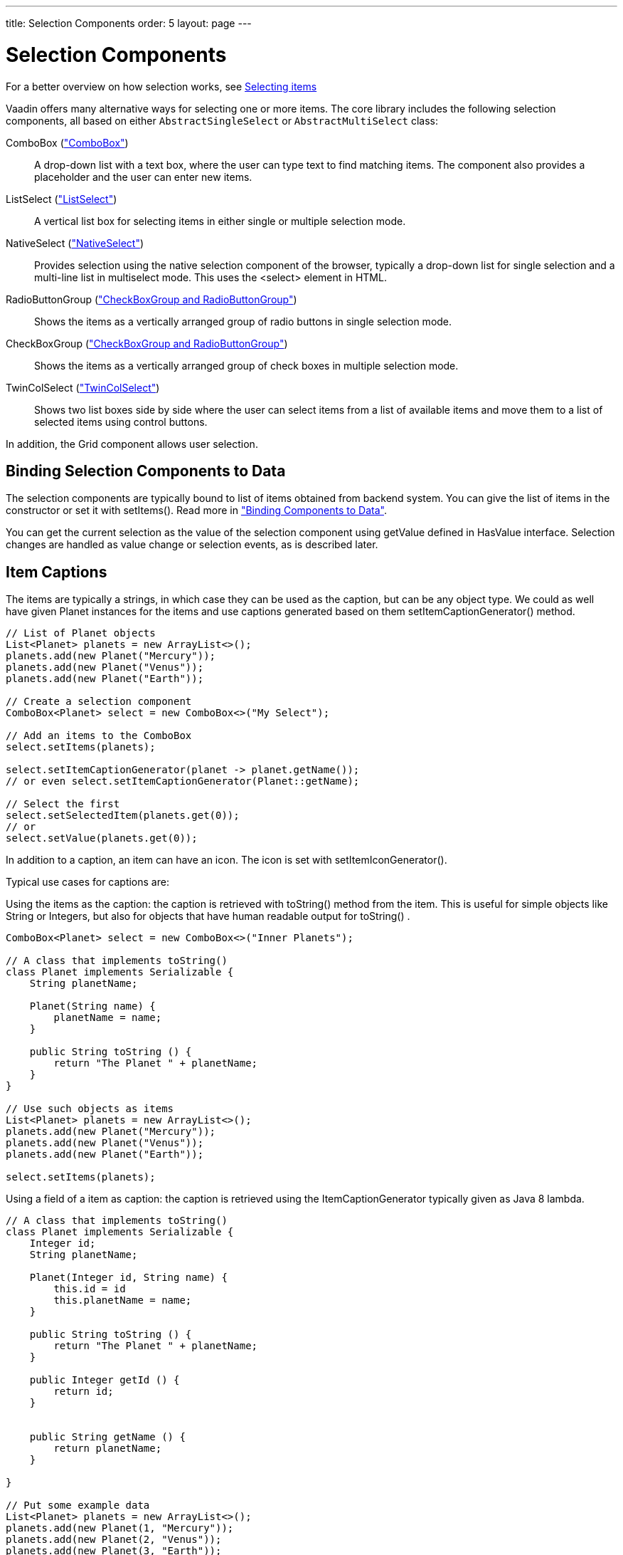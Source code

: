 ---
title: Selection Components
order: 5
layout: page
---

[[components.selection]]
= Selection Components

For a better overview on how selection works, see link:../datamodel/datamodel-selection.asciidoc[Selecting items]

Vaadin offers many alternative ways for selecting one or more items. The core
library includes the following selection components, all based on either
`AbstractSingleSelect` or `AbstractMultiSelect` class:

// TODO Only use section numbers here, prefixed with "Section", not include section title

[classname]#ComboBox# (<<components-combobox#components.combobox,"ComboBox">>)::
A drop-down list with a text box, where the user can type text to find matching items.
The component also provides a placeholder and the user can enter new items.

[classname]#ListSelect# (<<components-listselect#components.listselect,"ListSelect">>)::
A vertical list box for selecting items in either single or multiple selection mode.

[classname]#NativeSelect# (<<components-nativeselect#components.nativeselect, "NativeSelect">>)::
Provides selection using the native selection component of the browser, typically a drop-down list for single selection and a multi-line list in multiselect mode.
This uses the [literal]#++<select>++# element in HTML.

[classname]#RadioButtonGroup# (<<components-optiongroups#components.optiongroups,"CheckBoxGroup and RadioButtonGroup">>)::
Shows the items as a vertically arranged group of radio buttons in single selection mode.

[classname]#CheckBoxGroup# (<<components-optiongroups#components.optiongroups,"CheckBoxGroup and RadioButtonGroup">>)::
Shows the items as a vertically arranged group of check boxes in multiple selection mode.

[classname]#TwinColSelect# (<<components-twincolselect#components.twincolselect, "TwinColSelect">>)::
Shows two list boxes side by side where the user can select items from a list of available items and move them to a list of selected items using control buttons.

In addition, the [classname]#Grid# component allows user selection.

[[components.selection.databinding]]
== Binding Selection Components to Data

The selection components are typically bound to list of items obtained from backend system.
You can give the list of items in the constructor or set it with
[methodname]#setItems()#. Read more in
<<dummy/../../../framework/datamodel/datamodel-overview.asciidoc#datamodel.overview,"Binding
Components to Data">>.

You can get the current selection as the
value of the selection component using [methodname]#getValue# defined in
[interfacename]#HasValue# interface. Selection changes are handled as value change or
selection events, as is described later.


[[components.selection.captions]]
== Item Captions

The items are typically a strings, in which case they can be used as the
caption, but can be any object type. We could as well have given Planet instances
for the items and use captions generated based on them
[methodname]#setItemCaptionGenerator()# method.

[source, java]
----
// List of Planet objects
List<Planet> planets = new ArrayList<>();
planets.add(new Planet("Mercury"));
planets.add(new Planet("Venus"));
planets.add(new Planet("Earth"));

// Create a selection component
ComboBox<Planet> select = new ComboBox<>("My Select");

// Add an items to the ComboBox
select.setItems(planets);

select.setItemCaptionGenerator(planet -> planet.getName());
// or even select.setItemCaptionGenerator(Planet::getName);

// Select the first
select.setSelectedItem(planets.get(0));
// or
select.setValue(planets.get(0));
----

In addition to a caption, an item can have an icon. The icon is set with
[methodname]#setItemIconGenerator()#.

Typical use cases for captions are:

Using the items as the caption: the caption is
retrieved with [methodname]#toString()# method from the item. This is useful
for simple objects like String or Integers, but also for objects that have
human readable output for [methodname]#toString()# .

[source, java]
----
ComboBox<Planet> select = new ComboBox<>("Inner Planets");

// A class that implements toString()
class Planet implements Serializable {
    String planetName;

    Planet(String name) {
        planetName = name;
    }

    public String toString () {
        return "The Planet " + planetName;
    }
}

// Use such objects as items
List<Planet> planets = new ArrayList<>();
planets.add(new Planet("Mercury"));
planets.add(new Planet("Venus"));
planets.add(new Planet("Earth"));

select.setItems(planets);
----

Using a field of a item as caption: the caption is retrieved using the
[interfacename]#ItemCaptionGenerator# typically given as Java 8 lambda.

[source, java]
----
// A class that implements toString()
class Planet implements Serializable {
    Integer id;
    String planetName;

    Planet(Integer id, String name) {
        this.id = id
        this.planetName = name;
    }

    public String toString () {
        return "The Planet " + planetName;
    }

    public Integer getId () {
        return id;
    }


    public String getName () {
        return planetName;
    }

}

// Put some example data
List<Planet> planets = new ArrayList<>();
planets.add(new Planet(1, "Mercury"));
planets.add(new Planet(2, "Venus"));
planets.add(new Planet(3, "Earth"));
planets.add(new Planet(4, "Mars"));

// Create a selection component
ComboBox<Planet> select =
    new ComboBox<>("Planets");

// Set the caption generator to read the
// caption directly from the 'name'
// property of the bean
select.setItemCaptionGenerator(Planet::getName);
----


[[components.selection.item-icons]]
== Item Icons

You can set an icon for each item with [methodname]#setItemIconGenerator()#,
in a fashion similar to captions. Notice, however, that icons are not
supported in [classname]#NativeSelect#, [classname]#TwinColSelect#, and
some other selection components and modes. This is because HTML does not
support images inside the native [literal]#++select++#
elements.


[[components.selection.newitems]]
== Allowing Adding New Items

[classname]#ComboBox# allows the user to add new items, when the user types
in a value and presses kbd:[Enter]. You need to enable this with
[methodname]#setNewItemHandler()#.

Adding new items is not possible if the selection component is read-only. An
attempt to do so may result in an exception.

[[components.selection.newitems.handling]]
=== Handling New Items

Adding new items is handled by a [interfacename]#NewItemHandler#, which gets the
item caption string as parameter for the [methodname]#accept(String)# method.

ifdef::web[]

[source, java]
----
// List of planets
List<Planet> planets = new ArrayList<>();
planets.add(new Planet(1, "Mercury"));
planets.add(new Planet(2, "Venus"));
planets.add(new Planet(3, "Earth"));
planets.add(new Planet(4, "Mars"));

ComboBox<Planet> select =
    new ComboBox<>("Select or Add a Planet");
select.setItems(planets);

// Use the name property for item captions
select.setItemCaptionGenerator(Planet::getName);

// Allow adding new items and add
// handling for new items
select.setNewItemHandler(inputString -> {

    // Create a new bean - can't set all properties
    Planet newPlanet = new Planet(0, inputString);
    planets.add(newPlanet);

    // Update combobox content
    select.setItems(planets);

    // Remember to set the selection to the new item
    select.select(newPlanet);

    Notification.show("Added new planet called " +
                      inputString);
});


[[components.selection.getset]]
== Getting and Setting Selection

For a better overview on how selection works, see link:../datamodel/datamodel-selection.asciidoc[Selecting items]

You can get selected the item with [methodname]#getValue()# of the
[classname]#HasValue# interface that returns either a single selected item
(case of `SingleSelect`) or a collection of selected items (case of `MultiSelect`).
You can select an item with the corresponding [methodname]#setValue()# method.

The [classname]#ComboBox# and [classname]#NativeSelect# will show empty
selection when no actual item is selected.


[[components.selection.valuechange]]
== Handling Selection Changes

You can access the currently selected item with the [methodname]#getValue()# (`SingleSelect`) or
[methodname]#getSelectedItems()# (`MultiSelect`) method of the component. Also, when
handling selection changes with a
[classname]#SelectionListener#, the
[classname]#SelectionEvent# will have the selected items of the event. Single- and Multiselect
components have their own more specific listener and event types, `SingleSelectionListener` for `SingleSelectionEvent` and `MultiSelectionListener` for `MultiSelectionEvent` respectively. Both can be added with the `addSelectionListener` method.


[source, java]
----
// Create a selection component with some items
ComboBox<String> select = new ComboBox<>("My Select");
select.setItems("Io", "Europa", "Ganymedes", "Callisto");

// Handle selection change
select.addSelectionListener(event ->
    layout.addComponent(new Label("Selected " +
        event.getSelectedItem().orElse("none")));
----

The result of user interaction is shown in
<<figure.components.selection.valuechange>>.

[[figure.components.selection.valuechange]]
.Selected Item
image::img/select-selected1.png[width=30%, scaledwidth=40%]


----
endif::web[]


[[components.selection.multiple]]
== Multiple Selection

For a better overview on how selection works, see link:../datamodel/datamodel-selection.asciidoc[Selecting items]

Some selection components, such as [classname]#CheckBoxGroup#,
[classname]#ListSelect# and [classname]#TwinColSelect# are multiselect components,
they extend [classname]#AbstractMultiSelect# class.


Multiselect components use the `MultiSelect` interface which extends `HasValue`.
This provides more fine grained API for selection. You can get and set the selection with the [methodname]#MultiSelect.getSelectedItems()# and
[methodname]#SelectionModel.Multi.selectItems()# methods.

A change in the selection will trigger a [classname]#SelectionChange#, which
you can handle with a [classname]#SelectionChangeListener#. The
following example shows how to handle selection changes with a listener.


[source, java]
----
// A selection component with some items
ListSelect<String> select = new ListSelect<>("My Selection");
select.setItems("Mercury", "Venus", "Earth",
    "Mars", "Jupiter", "Saturn", "Uranus", "Neptune");

// Feedback on value changes
select.addSelectionListener(event -> {
        // Some feedback
        layout.addComponent(new Label("Selected: " +
            event.getNewSelection()));
    }
});

----

